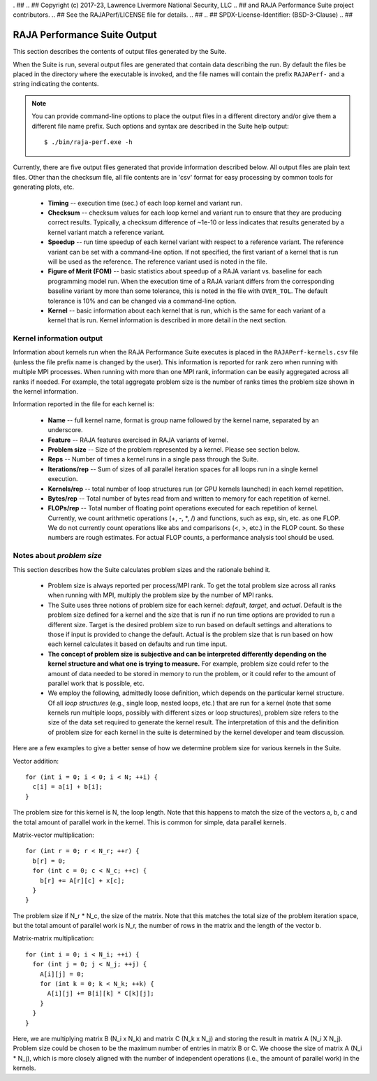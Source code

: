 . ##
.. ## Copyright (c) 2017-23, Lawrence Livermore National Security, LLC
.. ## and RAJA Performance Suite project contributors.
.. ## See the RAJAPerf/LICENSE file for details.
.. ##
.. ## SPDX-License-Identifier: (BSD-3-Clause)
.. ##

.. _output-label:

*********************************************
RAJA Performance Suite Output
*********************************************

This section describes the contents of output files generated by the Suite.

When the Suite is run, several output files are generated that contain data 
describing the run. By default the files be placed in the directory where the
executable is invoked, and the file names will contain the prefix 
``RAJAPerf-`` and a string indicating the contents. 

.. note:: You can provide command-line options to place the output files in a
          different directory and/or give them a different file name prefix.
          Such options and syntax are described in the Suite help output::

            $ ./bin/raja-perf.exe -h 
          
Currently, there are five output files generated that provide information
described below. All output files are plain text files. Other than the 
checksum file, all file contents are in 'csv' format for easy processing by 
common tools for generating plots, etc.

  * **Timing** -- execution time (sec.) of each loop kernel and variant run.
  * **Checksum** -- checksum values for each loop kernel and variant run to 
    ensure that they are producing correct results. Typically, a checksum 
    difference of ~1e-10 or less indicates that results generated by a kernel 
    variant match a reference variant.
  * **Speedup** -- run time speedup of each kernel variant with respect to a 
    reference variant. The reference variant can be set with a command-line 
    option. If not specified, the first variant of a kernel that is run will 
    be used as the reference. The reference variant used is noted in the file.
  * **Figure of Merit (FOM)** -- basic statistics about speedup of a RAJA 
    variant vs. baseline for each programming model run. When the execution 
    time of a RAJA variant differs from the corresponding baseline variant 
    by more than some tolerance, this is noted in the file with ``OVER_TOL``. 
    The default tolerance is 10% and can be changed via a command-line option.
  * **Kernel** -- basic information about each kernel that is run, which is 
    the same for each variant of a kernel that is run. Kernel information
    is described in more detail in the next section.

.. _output_kerninfo-label:

===========================
Kernel information output
===========================

Information about kernels run when the RAJA Performance Suite executes is 
placed in the ``RAJAPerf-kernels.csv`` file (unless the file prefix name is 
changed by the user). This information is reported for rank zero when running 
with multiple MPI processes. When running with more than one MPI rank, 
information can be easily aggregated across all ranks if needed. For example,
the total aggregate problem size is the number of ranks times the problem size 
shown in the kernel information. 

Information reported in the file for each kernel is:

  * **Name** -- full kernel name, format is group name followed by the kernel 
    name, separated by an underscore.
  * **Feature** -- RAJA features exercised in RAJA variants of kernel.
  * **Problem size** -- Size of the problem represented by a kernel. Please see     section below.
  * **Reps** -- Number of times a kernel runs in a single pass through the 
    Suite.  
  * **Iterations/rep** -- Sum of sizes of all parallel iteration spaces for all     loops run in a single kernel execution.
  * **Kernels/rep** -- total number of loop structures run (or GPU kernels 
    launched) in each kernel repetition.
  * **Bytes/rep** -- Total number of bytes read from and written to memory for 
    each repetition of kernel.
  * **FLOPs/rep** -- Total number of floating point operations executed for 
    each repetition of kernel. Currently, we count arithmetic operations 
    (+, -, *, /) and functions, such as exp, sin, etc. as one FLOP. We do not 
    currently count operations like abs and comparisons (<, >, etc.) in the 
    FLOP count. So these numbers are rough estimates. For actual FLOP counts, 
    a performance analysis tool should be used.

.. _output_probsize-label:

============================
Notes about *problem size*
============================

This section describes how the Suite calculates problem sizes and the 
rationale behind it.

  * Problem size is always reported per process/MPI rank. To get the total 
    problem size across all ranks when running with MPI, multiply the problem 
    size by the number of MPI ranks.
  * The Suite uses three notions of problem size for each kernel: *default*, 
    *target*, and *actual*. Default is the problem size defined for a kernel 
    and the size that is run if no run time options are provided to run a 
    different size. Target is the desired problem size to run based on default 
    settings and alterations to those if input is provided to change the 
    default. Actual is the problem size that is run based on how each kernel 
    calculates it based on defaults and run time input.
  * **The concept of problem size is subjective and can be interpreted 
    differently depending on the kernel structure and what one is trying to 
    measure.** For example, problem size could refer to the amount of data 
    needed to be stored in memory to run the problem, or it could refer to 
    the amount of parallel work that is possible, etc.
  * We employ the following, admittedly loose definition, which depends on the 
    particular kernel structure. Of all *loop structures* (e.g., single loop, 
    nested loops, etc.) that are run for a kernel (note that some kernels run 
    multiple loops, possibly with different sizes or loop structures), problem 
    size refers to the size of the data set required to generate the kernel 
    result. The interpretation of this and the definition of problem size for 
    each kernel in the suite is determined by the kernel developer and team 
    discussion.

Here are a few examples to give a better sense of how we determine problem 
size for various kernels in the Suite.

Vector addition::

   for (int i = 0; i < 0; i < N; ++i) {
     c[i] = a[i] + b[i];
   }

The problem size for this kernel is N, the loop length. Note that this happens 
to match the size of the vectors a, b, c and the total amount of parallel work 
in the kernel. This is common for simple, data parallel kernels.

Matrix-vector multiplication::

   for (int r = 0; r < N_r; ++r) {
     b[r] = 0;
     for (int c = 0; c < N_c; ++c) {
       b[r] += A[r][c] + x[c];
     }
   }

The problem size if N_r * N_c, the size of the matrix. Note that this matches 
the total size of the problem iteration space, but the total amount of 
parallel work is N_r, the number of rows in the matrix and the length of the 
vector b.

Matrix-matrix multiplication::

   for (int i = 0; i < N_i; ++i) {
     for (int j = 0; j < N_j; ++j) {
       A[i][j] = 0;
       for (int k = 0; k < N_k; ++k) {
         A[i][j] += B[i][k] * C[k][j];
       }
     }
   }

Here, we are multiplying matrix B (N_i x N_k) and matrix C (N_k x N_j) and 
storing the result in matrix A (N_i X N_j). Problem size could be chosen to be 
the maximum number of entries in matrix B or C. We choose the size of matrix 
A (N_i * N_j), which is more closely aligned with the number of independent 
operations (i.e., the amount of parallel work) in the kernels.
